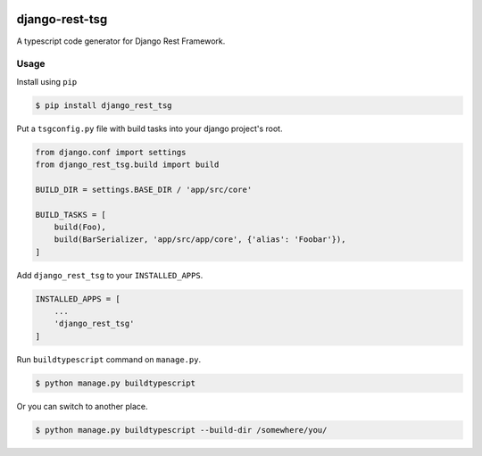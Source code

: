 .. image:: https://github.com/jinkanhq/django-rest-tsg/actions/workflows/coverage.yml/badge.svg
    :target: https://github.com/jinkanhq/django-rest-tsg/actions/workflows/coverage.yml

.. image:: https://codecov.io/gh/jinkanhq/django-rest-tsg/branch/main/graph/badge.svg?token=LX8E3QB541
    :target: https://codecov.io/gh/jinkanhq/django-rest-tsg

.. image:: https://badge.fury.io/py/django-rest-tsg.svg
    :target: https://badge.fury.io/py/django-rest-tsg

django-rest-tsg
====================

A typescript code generator for Django Rest Framework.

Usage
--------

Install using ``pip``

.. code-block:: bash

  $ pip install django_rest_tsg

Put a ``tsgconfig.py`` file with build tasks into your django project's root.

.. code-block:: python

    from django.conf import settings
    from django_rest_tsg.build import build

    BUILD_DIR = settings.BASE_DIR / 'app/src/core'

    BUILD_TASKS = [
        build(Foo),
        build(BarSerializer, 'app/src/app/core', {'alias': 'Foobar'}),
    ]

Add ``django_rest_tsg`` to your ``INSTALLED_APPS``.

.. code-block:: python

    INSTALLED_APPS = [
        ...
        'django_rest_tsg'
    ]

Run ``buildtypescript`` command on ``manage.py``.

.. code-block:: bash

    $ python manage.py buildtypescript

Or you can switch to another place.

.. code-block:: bash

    $ python manage.py buildtypescript --build-dir /somewhere/you/
